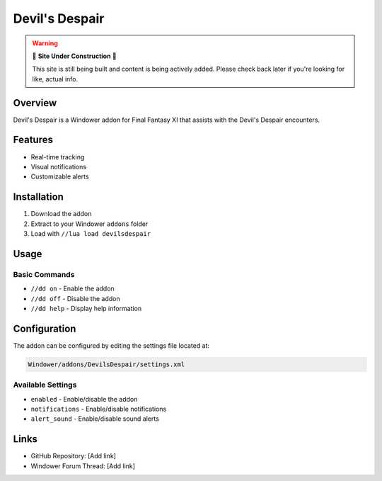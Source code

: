 Devil's Despair
===============

.. warning::

   🚧 **Site Under Construction** 🚧
   
   This site is still being built and content is being actively added. Please check back later if you're looking for like, actual info.

Overview
--------

Devil's Despair is a Windower addon for Final Fantasy XI that assists with the Devil's Despair encounters.

Features
--------

* Real-time tracking
* Visual notifications
* Customizable alerts

Installation
------------

1. Download the addon
2. Extract to your Windower ``addons`` folder
3. Load with ``//lua load devilsdespair``

Usage
-----

Basic Commands
~~~~~~~~~~~~~~

* ``//dd on`` - Enable the addon
* ``//dd off`` - Disable the addon
* ``//dd help`` - Display help information

Configuration
-------------

The addon can be configured by editing the settings file located at:

.. code-block:: text

   Windower/addons/DevilsDespair/settings.xml

Available Settings
~~~~~~~~~~~~~~~~~~

* ``enabled`` - Enable/disable the addon
* ``notifications`` - Enable/disable notifications
* ``alert_sound`` - Enable/disable sound alerts

Links
-----

* GitHub Repository: [Add link]
* Windower Forum Thread: [Add link]
